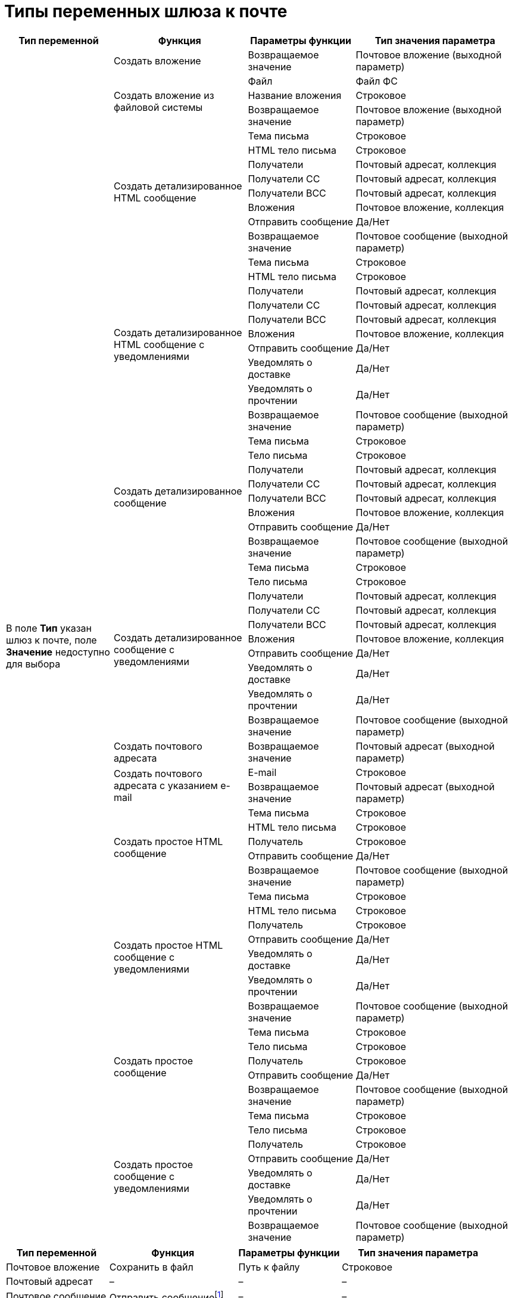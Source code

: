 = Типы переменных шлюза к почте

[#mail-gate]
[cols="20%,25%,20%,30%",options="header"]
|===
|Тип переменной |Функция |Параметры функции |Тип значения параметра
.67+|В поле *Тип* указан шлюз к почте, поле *Значение* недоступно для выбора |Создать вложение |Возвращаемое значение |Почтовое вложение (выходной параметр)
.3+|Создать вложение из файловой системы |Файл |Файл ФС
|Название вложения |Строковое
|Возвращаемое значение |Почтовое вложение (выходной параметр)

.8+|Создать детализированное HTML сообщение |Тема письма |Строковое
|HTML тело письма |Строковое
|Получатели |Почтовый адресат, коллекция
|Получатели СС |Почтовый адресат, коллекция
|Получатели ВСС |Почтовый адресат, коллекция
|Вложения |Почтовое вложение, коллекция
|Отправить сообщение |Да/Нет
|Возвращаемое значение |Почтовое сообщение (выходной параметр)

.10+|Создать детализированное HTML сообщение с уведомлениями |Тема письма |Строковое
|HTML тело письма |Строковое
|Получатели |Почтовый адресат, коллекция
|Получатели СС |Почтовый адресат, коллекция
|Получатели ВСС |Почтовый адресат, коллекция
|Вложения |Почтовое вложение, коллекция
|Отправить сообщение |Да/Нет
|Уведомлять о доставке |Да/Нет
|Уведомлять о прочтении |Да/Нет
|Возвращаемое значение |Почтовое сообщение (выходной параметр)

.8+|Создать детализированное сообщение |Тема письма |Строковое
|Тело письма |Строковое
|Получатели |Почтовый адресат, коллекция
|Получатели СС |Почтовый адресат, коллекция
|Получатели ВСС |Почтовый адресат, коллекция
|Вложения |Почтовое вложение, коллекция
|Отправить сообщение |Да/Нет
|Возвращаемое значение |Почтовое сообщение (выходной параметр)

.10+|Создать детализированное сообщение с уведомлениями |Тема письма |Строковое
|Тело письма |Строковое
|Получатели |Почтовый адресат, коллекция
|Получатели СС |Почтовый адресат, коллекция
|Получатели ВСС |Почтовый адресат, коллекция
|Вложения |Почтовое вложение, коллекция
|Отправить сообщение |Да/Нет
|Уведомлять о доставке |Да/Нет
|Уведомлять о прочтении |Да/Нет
|Возвращаемое значение |Почтовое сообщение (выходной параметр)

|Создать почтового адресата |Возвращаемое значение |Почтовый адресат (выходной параметр)

.2+|Создать почтового адресата с указанием e-mail |E-mail |Строковое
|Возвращаемое значение |Почтовый адресат (выходной параметр)

.5+|Создать простое HTML сообщение |Тема письма |Строковое
|HTML тело письма |Строковое
|Получатель |Строковое
|Отправить сообщение |Да/Нет
|Возвращаемое значение |Почтовое сообщение (выходной параметр)

.7+|Создать простое HTML сообщение с уведомлениями |Тема письма |Строковое
|HTML тело письма |Строковое
|Получатель |Строковое
|Отправить сообщение |Да/Нет
|Уведомлять о доставке |Да/Нет
|Уведомлять о прочтении |Да/Нет
|Возвращаемое значение |Почтовое сообщение (выходной параметр)

.5+|Создать простое сообщение |Тема письма |Строковое
|Тело письма |Строковое
|Получатель |Строковое
|Отправить сообщение |Да/Нет
|Возвращаемое значение |Почтовое сообщение (выходной параметр)

.7+|Создать простое сообщение с уведомлениями |Тема письма |Строковое
|Тело письма |Строковое
|Получатель |Строковое
|Отправить сообщение |Да/Нет
|Уведомлять о доставке |Да/Нет
|Уведомлять о прочтении |Да/Нет
|Возвращаемое значение |Почтовое сообщение (выходной параметр)

|Создать сообщение |Возвращаемое сообщение |Почтовое сообщение (выходной параметр)
|===

[#other]
[cols="20%,25%,20%,30%",options="header"]
|===
|Тип переменной |Функция |Параметры функции |Тип значения параметра

|Почтовое вложение |Сохранить в файл |Путь к файлу |Строковое
|Почтовый адресат |– |– |–
a|Почтовое сообщение |Отправить сообщениеfootnote:[Для типа переменной *Почтовое сообщение* функция *Отправить сообщение* в версии {dv} 4.5 не поддерживается.] |– |–
|===
